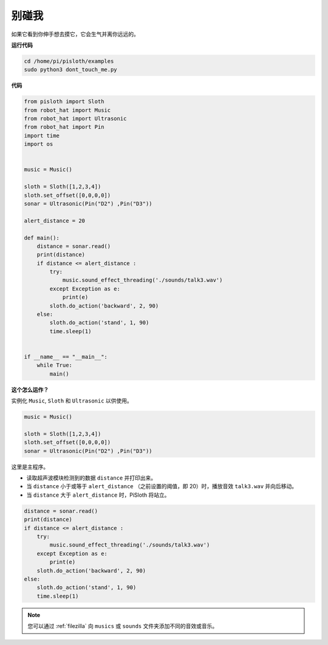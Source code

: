 别碰我
==================

如果它看到你伸手想去摸它，它会生气并离你远远的。

**运行代码**

.. raw:: html

    <run></run>

.. code-block::

    cd /home/pi/pisloth/examples
    sudo python3 dont_touch_me.py


**代码**

.. .. note::
..     You can **Modify/Reset/Copy/Run/Stop** the code below. But before that, you need to go to  source code path like ``pisloth\examples``. After modifying the code, you can run it directly to see the effect.

.. raw:: html

    <run></run>

.. code-block:: python

    from pisloth import Sloth
    from robot_hat import Music
    from robot_hat import Ultrasonic
    from robot_hat import Pin
    import time
    import os


    music = Music()

    sloth = Sloth([1,2,3,4])
    sloth.set_offset([0,0,0,0])
    sonar = Ultrasonic(Pin("D2") ,Pin("D3"))

    alert_distance = 20

    def main():
        distance = sonar.read()
        print(distance)
        if distance <= alert_distance :
            try:
                music.sound_effect_threading('./sounds/talk3.wav')
            except Exception as e:
                print(e)
            sloth.do_action('backward', 2, 90)
        else:
            sloth.do_action('stand', 1, 90)
            time.sleep(1)


    if __name__ == "__main__":
        while True:
            main() 

**这个怎么运作？**

实例化 ``Music``, ``Sloth`` 和 ``Ultrasonic`` 以供使用。


.. code-block:: python

    music = Music()

    sloth = Sloth([1,2,3,4])
    sloth.set_offset([0,0,0,0])
    sonar = Ultrasonic(Pin("D2") ,Pin("D3"))

这里是主程序。


* 读取超声波模块检测到的数据 ``distance`` 并打印出来。
* 当 ``distance`` 小于或等于 ``alert_distance`` （之前设置的阈值，即 20）时，播放音效 ``talk3.wav`` 并向后移动。
* 当 ``distance`` 大于 ``alert_distance`` 时，PiSloth 将站立。


.. code-block:: python

    distance = sonar.read()
    print(distance)
    if distance <= alert_distance :
        try:
            music.sound_effect_threading('./sounds/talk3.wav')
        except Exception as e:
            print(e)
        sloth.do_action('backward', 2, 90)
    else:
        sloth.do_action('stand', 1, 90)
        time.sleep(1)


.. note::
    
    您可以通过 :ref:`filezilla` 向 ``musics`` 或 ``sounds`` 文件夹添加不同的音效或音乐。